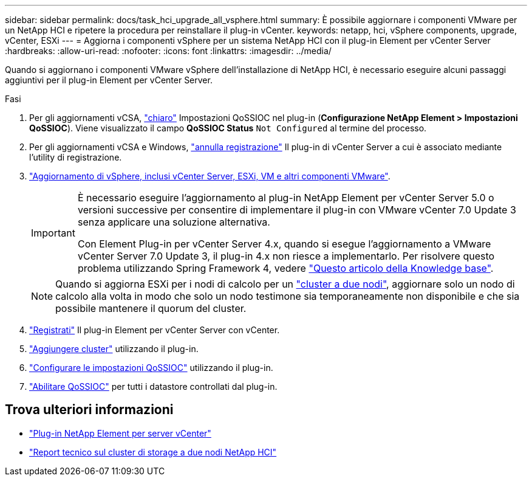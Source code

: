 ---
sidebar: sidebar 
permalink: docs/task_hci_upgrade_all_vsphere.html 
summary: È possibile aggiornare i componenti VMware per un NetApp HCI e ripetere la procedura per reinstallare il plug-in vCenter. 
keywords: netapp, hci, vSphere components, upgrade, vCenter, ESXi 
---
= Aggiorna i componenti vSphere per un sistema NetApp HCI con il plug-in Element per vCenter Server
:hardbreaks:
:allow-uri-read: 
:nofooter: 
:icons: font
:linkattrs: 
:imagesdir: ../media/


[role="lead"]
Quando si aggiornano i componenti VMware vSphere dell'installazione di NetApp HCI, è necessario eseguire alcuni passaggi aggiuntivi per il plug-in Element per vCenter Server.

.Fasi
. Per gli aggiornamenti vCSA, https://docs.netapp.com/us-en/vcp/vcp_task_qossioc.html#clear-qossioc-settings["chiaro"^] Impostazioni QoSSIOC nel plug-in (*Configurazione NetApp Element > Impostazioni QoSSIOC*). Viene visualizzato il campo *QoSSIOC Status* `Not Configured` al termine del processo.
. Per gli aggiornamenti vCSA e Windows, https://docs.netapp.com/us-en/vcp/task_vcp_unregister.html["annulla registrazione"^] Il plug-in di vCenter Server a cui è associato mediante l'utility di registrazione.
. https://docs.vmware.com/en/VMware-vSphere/6.7/com.vmware.vcenter.upgrade.doc/GUID-7AFB6672-0B0B-4902-B254-EE6AE81993B2.html["Aggiornamento di vSphere, inclusi vCenter Server, ESXi, VM e altri componenti VMware"^].
+
[IMPORTANT]
====
È necessario eseguire l'aggiornamento al plug-in NetApp Element per vCenter Server 5.0 o versioni successive per consentire di implementare il plug-in con VMware vCenter 7.0 Update 3 senza applicare una soluzione alternativa.

Con Element Plug-in per vCenter Server 4.x, quando si esegue l'aggiornamento a VMware vCenter Server 7.0 Update 3, il plug-in 4.x non riesce a implementarlo. Per risolvere questo problema utilizzando Spring Framework 4, vedere https://kb.netapp.com/Advice_and_Troubleshooting/Hybrid_Cloud_Infrastructure/NetApp_HCI/vCenter_plug-in_deployment_fails_after_upgrading_vCenter_to_version_7.0_U3["Questo articolo della Knowledge base"^].

====
+

NOTE: Quando si aggiorna ESXi per i nodi di calcolo per un https://www.netapp.com/pdf.html?item=/media/9489-tr-4823.pdf["cluster a due nodi"^], aggiornare solo un nodo di calcolo alla volta in modo che solo un nodo testimone sia temporaneamente non disponibile e che sia possibile mantenere il quorum del cluster.

. https://docs.netapp.com/us-en/vcp/vcp_task_getstarted.html#register-the-plug-in-with-vcenter["Registrati"^] Il plug-in Element per vCenter Server con vCenter.
. https://docs.netapp.com/us-en/vcp/vcp_task_getstarted.html#add-storage-clusters-for-use-with-the-plug-in["Aggiungere cluster"^] utilizzando il plug-in.
. https://docs.netapp.com/us-en/vcp/vcp_task_getstarted.html#configure-qossioc-settings-using-the-plug-in["Configurare le impostazioni QoSSIOC"^] utilizzando il plug-in.
. https://docs.netapp.com/us-en/vcp/vcp_task_qossioc.html#enabling-qossioc-automation-on-datastores["Abilitare QoSSIOC"^] per tutti i datastore controllati dal plug-in.




== Trova ulteriori informazioni

* https://docs.netapp.com/us-en/vcp/index.html["Plug-in NetApp Element per server vCenter"^]
* https://www.netapp.com/pdf.html?item=/media/9489-tr-4823.pdf["Report tecnico sul cluster di storage a due nodi NetApp HCI"^]

